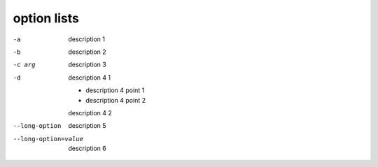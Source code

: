.. https://docutils.sourceforge.io/docs/ref/rst/restructuredtext.html#option-lists

option lists
------------

-a         description 1
-b         description 2
-c arg     description 3

-d         description 4 1

           - description 4 point 1

           - description 4 point 2

           description 4 2

--long-option
           description 5

--long-option=value
           description 6
